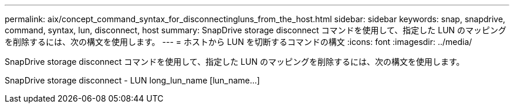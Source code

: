 ---
permalink: aix/concept_command_syntax_for_disconnectingluns_from_the_host.html 
sidebar: sidebar 
keywords: snap, snapdrive, command, syntax, lun, disconnect, host 
summary: SnapDrive storage disconnect コマンドを使用して、指定した LUN のマッピングを削除するには、次の構文を使用します。 
---
= ホストから LUN を切断するコマンドの構文
:icons: font
:imagesdir: ../media/


[role="lead"]
SnapDrive storage disconnect コマンドを使用して、指定した LUN のマッピングを削除するには、次の構文を使用します。

SnapDrive storage disconnect - LUN long_lun_name [lun_name...]
